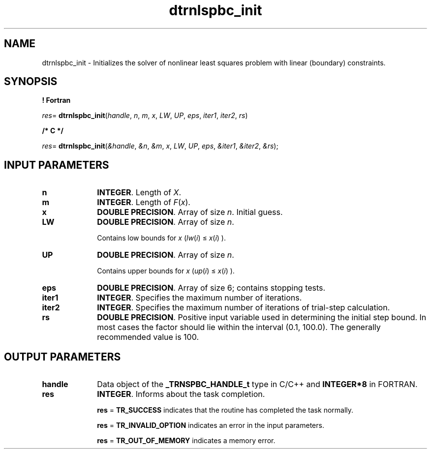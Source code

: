 .\" Copyright (c) 2002 \- 2008 Intel Corporation
.\" All rights reserved.
.\"
.TH dtrnlspbc\(ulinit 3 "Intel Corporation" "Copyright(C) 2002 \- 2008" "Intel(R) Math Kernel Library"
.SH NAME
dtrnlspbc\(ulinit \- Initializes the solver of nonlinear least  squares problem with linear (boundary) constraints.
.SH SYNOPSIS
.PP
.B ! Fortran
.PP
\fIres\fR= \fBdtrnlspbc\(ulinit\fR(\fIhandle\fR, \fIn\fR, \fIm\fR, \fIx\fR, \fILW\fR, \fIUP\fR, \fIeps\fR, \fIiter1\fR, \fIiter2\fR, \fIrs\fR)
.PP
.B /* C */
.PP
\fIres\fR= \fBdtrnlspbc\(ulinit\fR(\fI&handle\fR, \fI&n\fR, \fI&m\fR, \fIx\fR, \fILW\fR, \fIUP\fR, \fIeps\fR, \fI&iter1\fR, \fI&iter2\fR, \fI&rs\fR);
.SH INPUT PARAMETERS

.TP 10
\fBn\fR
.NL
\fBINTEGER\fR.  Length of \fIX\fR.
.TP 10
\fBm\fR
.NL
\fBINTEGER\fR. Length of \fIF\fR(\fIx\fR).
.TP 10
\fBx\fR
.NL
\fBDOUBLE PRECISION\fR.  Array of size \fIn\fR. Initial guess.
.TP 10
\fBLW\fR
.NL
\fBDOUBLE PRECISION\fR.  Array of size \fIn\fR. 
.IP
Contains low bounds for \fIx\fR (\fIlw\fR(\fIi\fR) \(<= \fIx\fR(\fIi\fR) ).
.TP 10
\fBUP\fR
.NL
\fBDOUBLE PRECISION\fR.  Array of size \fIn\fR. 
.IP
Contains upper bounds for \fIx\fR (\fIup\fR(\fIi\fR) \(<= \fIx\fR(\fIi\fR) ).
.TP 10
\fBeps\fR
.NL
\fBDOUBLE PRECISION\fR.  Array of size 6; contains stopping tests. 
.TP 10
\fBiter1\fR
.NL
\fBINTEGER\fR.  Specifies the maximum number of iterations.
.TP 10
\fBiter2\fR
.NL
\fBINTEGER\fR. Specifies the maximum number of iterations of trial-step calculation.
.IP

.TP 10
\fBrs\fR
.NL
\fBDOUBLE PRECISION\fR.  Positive input variable used in determining the initial step bound. In most cases the factor should lie within the interval (0.1, 100.0). The generally recommended value is 100.
.SH OUTPUT PARAMETERS

.TP 10
\fBhandle\fR
.NL
Data object of the \fB\(ulTRNSPBC\(ulHANDLE\(ult\fR type in C/C++ and \fBINTEGER*8\fR in FORTRAN.
.TP 10
\fBres\fR
.NL
\fBINTEGER\fR. Informs about the task completion. 
.IP
\fBres\fR = \fBTR\(ulSUCCESS\fR indicates that the routine  has completed the task normally.
.IP
\fBres\fR = \fBTR\(ulINVALID\(ulOPTION\fR indicates an error in the input parameters.
.IP
\fBres\fR = \fBTR\(ulOUT\(ulOF\(ulMEMORY\fR indicates a memory error.
